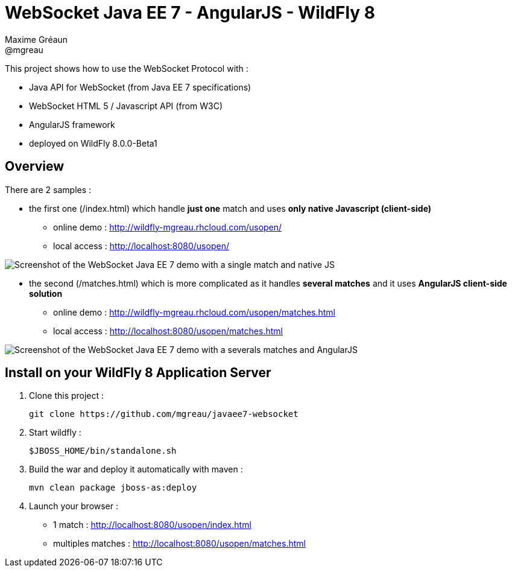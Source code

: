 = WebSocket Java EE 7 - AngularJS - WildFly 8
Maxime Gréaun <@mgreau>
:imagesdir: ./doc/img

This project shows how to use the WebSocket Protocol with :

* Java API for WebSocket (from Java EE 7 specifications)
* WebSocket HTML 5 / Javascript API (from W3C)
* AngularJS framework
* deployed on WildFly 8.0.0-Beta1

== Overview == 
There are 2 samples :

* the first one (/index.html) which handle *just one* match and uses *only native Javascript (client-side)*
** online demo : http://wildfly-mgreau.rhcloud.com/usopen/
** local access : http://localhost:8080/usopen/

image::html5_websocket_simple.png[Screenshot of the WebSocket Java EE 7 demo with a single match and native JS]

* the second (/matches.html) which is more complicated as it handles *several matches* and it uses *AngularJS client-side solution*
** online demo : http://wildfly-mgreau.rhcloud.com/usopen/matches.html
** local access : http://localhost:8080/usopen/matches.html

image::html5_websocket_angularjs.png[Screenshot of the WebSocket Java EE 7 demo with a severals matches and AngularJS]


== Install on your WildFly 8 Application Server
  
. Clone this project :  

  git clone https://github.com/mgreau/javaee7-websocket

. Start wildfly : 

   $JBOSS_HOME/bin/standalone.sh
   
. Build the war and deploy it automatically with maven : 

   mvn clean package jboss-as:deploy

. Launch your browser :

   ** 1 match : http://localhost:8080/usopen/index.html
   ** multiples matches : http://localhost:8080/usopen/matches.html

